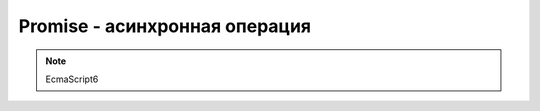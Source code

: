 Promise - асинхронная операция
==============================

.. note:: EcmaScript6

.. py:class:: Promise()

    Асинхронная операция.

    Состояния операции:

    * fulfilled - выполнено - вызвана функция `resolve` с аргументом, не являющимся объектом :py:class:`Promise` или без аргументов

    * rejected - отклонено - вызвана функция `reject` или возникло исключение внутри исполнителя

    * pending - ожидание - `resolve` или `reject` не вызваны

    * settled - завершено - выполнена или отклонена и не находится в режиме ожидания

    .. code-block:: js

        var promise = new Promise(
            function(resolve, reject){
                var request = new XMLHttpRequest();
                request.open("GET", "data.json");
                request.addEventListener("load", function(){
                    if (request.status === 200){
                        resolve(request.responseText);
                    } else {
                        reject(request.status);
                    }
                }, false);
                request.addEventListener("error", function(){
                    reject("Error");
                }, false);
                request.send();
            }
        );


    .. py:function:: all(iterable)

        Возвращает объект Promiseб когда все объекты в итерируемом объекте будут выполнены.

        Если один из объектов будет отклонен, он немедленно вернется.

        .. code-block:: js

            var p1 = new Promise(...);
            var p2 = new Promise(...);
            Promise.all([p1, p2]).then(...);


    .. py:function:: catch(onRejected)

        Используется для обработки ошибок и исключений

        .. code-block:: js

            promise.catch(function(reason){
                ...
            });


    .. py:function:: race(iterable)

        Возвращает объект Promise сразу, как только один из объектов будет выполнен или отклонен

        
    .. py:function:: reject(value)

        Преобразует значение в отклоненный объект Promise.

        .. code-block:: js

            var p1 = Promise.reject(5);
            p1.then(null, function(value){
                console.log(value);
            });
            // 5


    .. py:function:: resolve(value)

        Преобразует значение в возвращаемый объект Promise.

        .. code-block:: js

            var p1 = Promise.resolve(5);
            p1.then(function(value){
                console.log(value);
            });
            // 5


    .. py:function:: then(onFulfilled, onRejected)

        Позволяет выполнить некоторые действия после того, как асинхронная операция будет выполнена или отклонена.

        .. code-block:: js

            promise.then(
                function(value){
                    ...
                },
                function(reason){
                    ...
                });